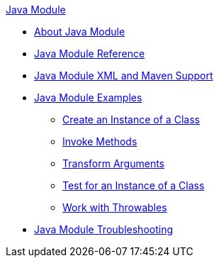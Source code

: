 .xref:index.adoc[Java Module]
* xref:index.adoc[About Java Module]
* xref:java-reference.adoc[Java Module Reference]
* xref:java-xml-maven.adoc[Java Module XML and Maven Support]
* xref:java-module-examples.adoc[Java Module Examples]
** xref:java-create-instance.adoc[Create an Instance of a Class]
** xref:java-invoke-method.adoc[Invoke Methods]
** xref:java-argument-transformation.adoc[Transform Arguments]
** xref:java-instanceof.adoc[Test for an Instance of a Class]
** xref:java-throwable.adoc[Work with Throwables]
* xref:java-module-troubleshooting.adoc[Java Module Troubleshooting]
